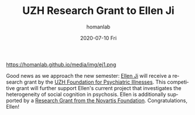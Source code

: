 #+TITLE:       UZH Research Grant to Ellen Ji
#+AUTHOR:      homanlab
#+EMAIL:       homanlab.zurich@gmail.com
#+DATE:        2020-07-10 Fri 
#+URI:         /blog/%y/%m/%d/research-grant-to-ellen
#+KEYWORDS:    grant, ellen, 2020
#+TAGS:        grant, ellen, 2020
#+LANGUAGE:    en
#+OPTIONS:     H:3 num:nil toc:nil \n:nil ::t |:t ^:nil -:nil f:t *:t <:t
#+DESCRIPTION: Foundation for psychiatric illnesses
#+AVATAR:      https://homanlab.github.io/media/img/ej1.png

#+ATTR_HTML: width 200px
https://homanlab.github.io/media/img/ej1.png

Good news as we approach the new semester: [[https://homanlab.github.io/ellen/][Ellen Ji]] will receive
a research grant by the [[https://www.research.uzh.ch/static/fnf/stiftungen/stiftung.php?id=174][UZH Foundation for Psychiatric Illnesses]]. 
This competitive grant will further support Ellen's current project
that investigates the heterogeneity of social cognition in psychosis.
Ellen is additionally supported by a [[https://homanlab.github.io/blog/2020/04/20/novartis-foundation-research-grant][Research Grant from the
Novartis Foundation]]. Congratulations, Ellen!
